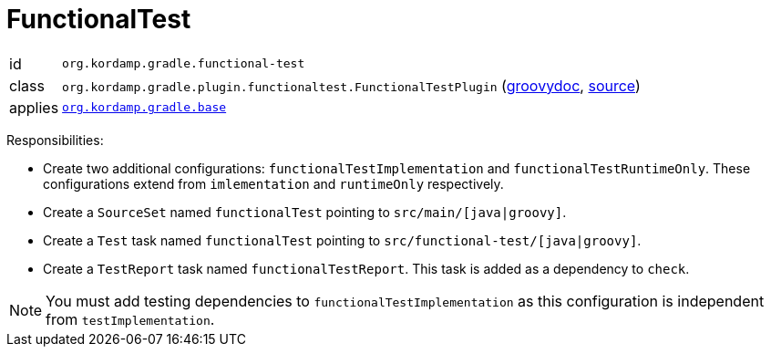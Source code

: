 
[[_org_kordamp_gradle_functionaltest]]
= FunctionalTest

[horizontal]
id:: `org.kordamp.gradle.functional-test`
class:: `org.kordamp.gradle.plugin.functionaltest.FunctionalTestPlugin`
    (link:api/org/kordamp/gradle/plugin/functionaltest/FunctionalTestPlugin.html[groovydoc],
     link:api-html/org/kordamp/gradle/plugin/functionaltest/FunctionalTestPlugin.html[source])
applies:: `<<_org_kordamp_gradle_base,org.kordamp.gradle.base>>`

Responsibilities:

 * Create two additional configurations: `functionalTestImplementation` and `functionalTestRuntimeOnly`. These configurations
   extend from `imlementation` and `runtimeOnly` respectively.
 * Create a `SourceSet` named `functionalTest` pointing to `src/main/[java|groovy]`.
 * Create a `Test` task named `functionalTest` pointing to `src/functional-test/[java|groovy]`.
 * Create a `TestReport` task named `functionalTestReport`. This task is added as a dependency to `check`.

NOTE: You must add testing dependencies to `functionalTestImplementation` as this configuration is independent from `testImplementation`.

